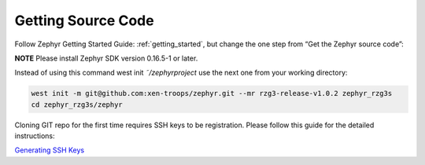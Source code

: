 Getting Source Code
===================

Follow Zephyr Getting Started Guide: :ref:`getting_started`,
but change the one step from “Get the Zephyr source code”:

**NOTE** Please install Zephyr SDK version 0.16.5-1 or later.

Instead of using this command west init *˜/zephyrproject* use the next one from your working directory:

.. code-block:: bash

    west init -m git@github.com:xen-troops/zephyr.git --mr rzg3-release-v1.0.2 zephyr_rzg3s
    cd zephyr_rzg3s/zephyr

Cloning GIT repo for the first time requires SSH keys to be registration. Please follow this guide for the detailed
instructions:

`Generating SSH Keys <https://docs.github.com/en/authentication/connecting-to-github-with-ssh/generating-a-new-ssh-key-and-adding-it-to-the-ssh-agent>`_
